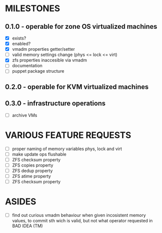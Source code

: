 
* MILESTONES

** 0.1.0 - operable for zone OS virtualized machines

- [X] exists?
- [X] enabled?
- [X] vmadm properties getter/setter
- [ ] valid memory settings change (phys <= lock <= virt)
- [X] zfs properties inaccesible via vmadm
- [ ] documentation
- [ ] puppet package structure

** 0.2.0 - operable for KVM virtualized machines

** 0.3.0 - infrastructure operations 

- [ ] archive VMs


* VARIOUS FEATURE REQUESTS

- [ ] proper naming of memory variables phys, lock and virt
- [ ] make update ops flushable
- [ ] ZFS checksum property
- [ ] ZFS copies property
- [ ] ZFS dedup property
- [ ] ZFS atime property
- [ ] ZFS checksum property



* ASIDES

- [ ] find out curious vmadm behaviour when given incosistent memory
  values, to commit sth wich is valid, but not what operator requested
  in BAD IDEA (TM)
